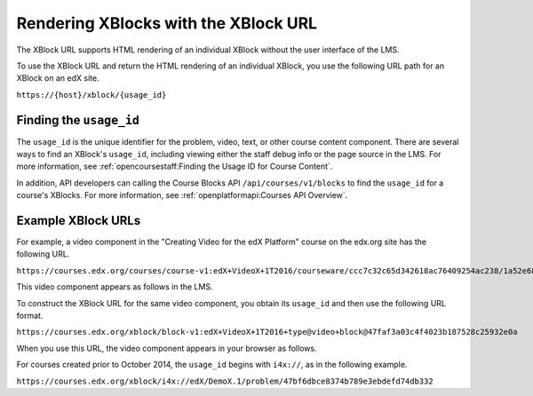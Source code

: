 .. _Section_XBlock_URL:

**************************************
Rendering XBlocks with the XBlock URL
**************************************

The XBlock URL supports HTML rendering of an individual XBlock without the user
interface of the LMS.

To use the XBlock URL and return the HTML rendering of an individual XBlock,
you use the following URL path for an XBlock on an edX site.

``https://{host}/xblock/{usage_id}``

========================
Finding the ``usage_id``
========================

The ``usage_id`` is the unique identifier for the problem, video, text, or
other course content component. There are several ways to find an XBlock's
``usage_id``, including viewing either the staff debug info or the page source
in the LMS. For more information, see :ref:`opencoursestaff:Finding the Usage
ID for Course Content`.

In addition, API developers can calling the Course Blocks API
``/api/courses/v1/blocks`` to find the ``usage_id`` for a course's XBlocks. For
more information, see :ref:`openplatformapi:Courses API Overview`.

===================
Example XBlock URLs
===================

For example, a video component in the "Creating Video for the edX Platform"
course on the edx.org site has the following URL.

``https://courses.edx.org/courses/course-v1:edX+VideoX+1T2016/courseware/ccc7c32c65d342618ac76409254ac238/1a52e689bcec4a9eb9b7da0bf16f682d/``

This video component appears as follows in the LMS.

.. image:: ../../../../images/XBlock_URL_example_before.png
    :alt: A video component presented in the context of the edX LMS, with
        navigational options to reach all other course content.

To construct the XBlock URL for the same video component, you obtain its
``usage_id`` and then use the following URL format.

``https://courses.edx.org/xblock/block-v1:edX+VideoX+1T2016+type@video+block@47faf3a03c4f4023b187528c25932e0a``

When you use this URL, the video component appears in your browser as follows.

.. image:: ../../../../images/XBlock_URL_example_after.png
    :alt: A video component presented without any options for accessing other
        course content.

For courses created prior to October 2014, the ``usage_id`` begins with
``i4x://``, as in the following example.

``https://courses.edx.org/xblock/i4x://edX/DemoX.1/problem/47bf6dbce8374b789e3ebdefd74db332``
